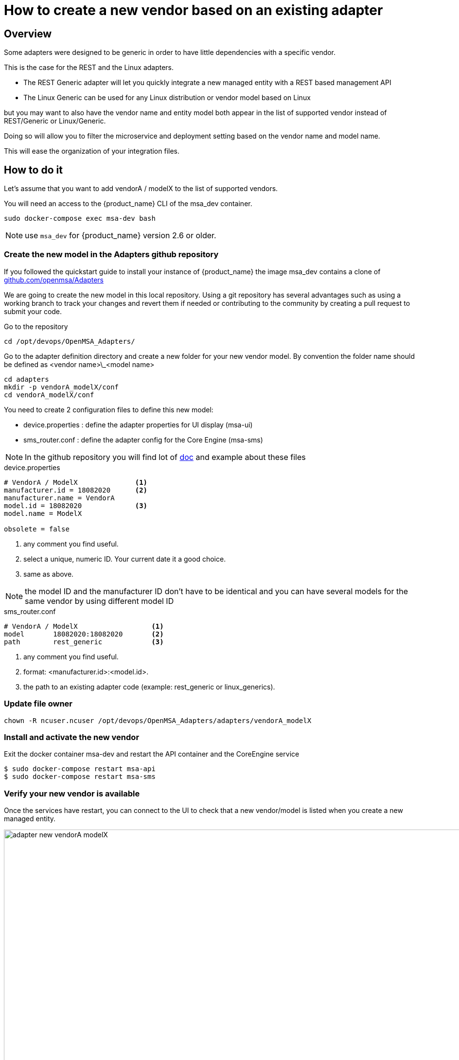 = How to create a new vendor based on an existing adapter
ifndef::imagesdir[:imagesdir: images]
ifdef::env-github,env-browser[:outfilesuffix: .adoc]

== Overview

Some adapters were designed to be generic in order to have little dependencies with a specific vendor.

This is the case for the REST and the Linux adapters.

- The REST Generic adapter will let you quickly integrate a new managed entity with a REST based management API 
- The Linux Generic can be used for any Linux distribution or vendor model based on Linux

but you may want to also have the vendor name and entity model both appear in the list of supported vendor instead of REST/Generic or Linux/Generic.

Doing so will allow you to filter the microservice and deployment setting based on the vendor name and model name. 

This will ease the organization of your integration files.

== How to do it

Let's assume that you want to add  vendorA / modelX to the list of supported vendors.

You will need an access to the {product_name} CLI of the msa_dev container.

----
sudo docker-compose exec msa-dev bash
----

NOTE: use `msa_dev` for {product_name} version 2.6 or older.

=== Create the new model in the Adapters github repository

If you followed the quickstart guide to install your instance of {product_name} the image msa_dev contains a clone of link:https://github.com/openmsa/Adapters[github.com/openmsa/Adapters]

We are going to create the new model in this local repository. Using a git repository has several advantages such as using a working branch to track your changes and revert them if needed or contributing to the community by creating a pull request to submit your code.

Go to the repository

----
cd /opt/devops/OpenMSA_Adapters/
----

Go to the adapter definition directory and create a new folder for your new vendor model. 
By convention the folder name should be defined as <vendor name>\_<model name>

----
cd adapters
mkdir -p vendorA_modelX/conf
cd vendorA_modelX/conf
----

You need to create 2 configuration files to define this new model:

- device.properties : define the adapter properties for UI display (msa-ui)
- sms_router.conf : define the adapter config for the Core Engine (msa-sms)

NOTE: In the github repository you will find lot of link:https://github.com/openmsa/Adapters/blob/master/doc/[doc] and example about these files 

.device.properties
----
# VendorA / ModelX              <1>
manufacturer.id = 18082020      <2>
manufacturer.name = VendorA
model.id = 18082020             <3>
model.name = ModelX

obsolete = false
----
<1> any comment you find useful.
<2> select a unique, numeric ID. Your current date it a good choice.
<3> same as above.

NOTE: the model ID and the manufacturer ID don't have to be identical and you can have several models for the same vendor by using different model ID

.sms_router.conf
----
# VendorA / ModelX                  <1>
model       18082020:18082020       <2>
path        rest_generic            <3>
----
<1> any comment you find useful.
<2> format: <manufacturer.id>:<model.id>.
<3> the path to an existing adapter code (example: rest_generic or linux_generics).

=== Update file owner

----
chown -R ncuser.ncuser /opt/devops/OpenMSA_Adapters/adapters/vendorA_modelX
----

=== Install and activate the new vendor

Exit the docker container msa-dev and restart the API container and the CoreEngine service

----
$ sudo docker-compose restart msa-api
$ sudo docker-compose restart msa-sms
----

=== Verify your new vendor is available

Once the services have restart, you can connect to the UI to check that a new vendor/model is listed when you create a new managed entity.

image:adapter_new_vendorA_modelX.png[width=1000px]

First, verify that you can create a new managed entity and try to activate it.

During the activation, you can monitor the logs of smsd daemon from the Core Engine and check that the adapter code being used is the one from rest_generic (or any other you may have set in sms_router.conf above)

Login to the CoreEngine container  

----
$docker-compose exec msa-sms bash
----

Set the configuration log level to DEBUG

----
# tstsms SETLOGLEVEL 255 255
----

Monitor the logs with tail

----
# tail -F /opt/sms/logs/smsd.log 
----

It should output something similar to that. You can verify that the managed entity activation is relying on the adapter code specified in sms_router.conf

----
2020/08/18:14:39:09:(I):smsd:BLR129:JSAPROVISIONING:: analysing verb JSAPROVISIONING arg BLR129
2020/08/18:14:39:09:(D):smsd:BLR129:JSAPROVISIONING::   arg: 1.2.3.4 aa aa 
2020/08/18:14:39:09:(D):smsd:BLR129:JSAPROVISIONING:: SMSSQL_GetSD current node name is msa, sdid = BLR129
2020/08/18:14:39:09:(D):smsd:BLR129:JSAPROVISIONING:: Alloc SDINFO for BLR129
2020/08/18:14:39:09:(D):smsd:BLR129:JSAPROVISIONING:: RUN script /opt/sms/bin/php/rest_generic/do_provisioning.php
2020/08/18:14:39:09:(D):smsd:BLR129:JSAPROVISIONING:: LOAD_ONCE /opt/sms/bin/php/rest_generic/adaptor.php
2020/08/18:14:39:09:(D):smsd:BLR129:JSAPROVISIONING:: LOAD_ONCE /opt/sms/bin/php/rest_generic/rest_generic_connect.php
2020/08/18:14:39:09:(D):smsd:BLR129:JSAPROVISIONING:: LOAD_ONCE /opt/sms/bin/php/rest_generic/rest_generic_apply_conf.php
2020/08/18:14:39:09:(D):smsd:BLR129:JSAPROVISIONING:: LOAD_ONCE /opt/sms/bin/php/rest_generic/rest_generic_connect.php
2020/08/18:14:39:09:(D):smsd:BLR129:JSAPROVISIONING:: LOAD_ONCE /opt/sms/bin/php/rest_generic/provisioning_stages.php

...

2020/08/18:14:39:09:(D):smsd:BLR129:JSAPROVISIONING:: script /opt/sms/bin/php/rest_generic/do_provisioning.php executed in 0.105652 seconds
2020/08/18:14:39:09:(D):smsd:BLR129:JSAPROVISIONING:: free SDINFO for BLR129
2020/08/18:14:39:09:(I):smsd:BLR129:JSAPROVISIONING:: ends OK
----

